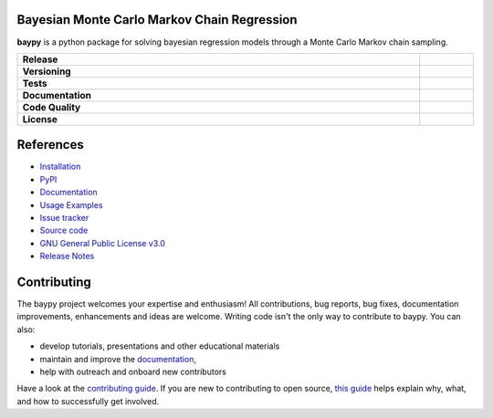 .. image:: https://github.com/AndreaBlengino/baypy/blob/master/docs/source/_static/logo.png?raw=true
   :alt: Logo

Bayesian Monte Carlo Markov Chain Regression
--------------------------------------------

**baypy** is a python package for solving bayesian regression models
through a Monte Carlo Markov chain sampling.

.. list-table::
   :stub-columns: 1
   :widths: auto
   :width: 100%

   * - Release
     - |pypi_release| |build|
   * - Versioning
     - |supported_python_versions| |semver| |dependencies|
   * - Tests
     - |linux_tests| |macos_tests| |windows_tests| |test_coverage|
   * - Documentation
     - |docs|
   * - Code Quality
     - |codefactor_grade| |codacy_grade| |issues|
   * - License
     - |license|

.. |pypi_release| image:: https://img.shields.io/pypi/v/baypy?label=release&color=blue
   :target: https://pypi.org/project/baypy/
   :alt: PyPI - Library Version

.. |build| image:: https://img.shields.io/github/actions/workflow/status/AndreaBlengino/baypy/release.yml.svg?logo=github
   :target: https://github.com/AndreaBlengino/baypy/actions/workflows/release.yml
   :alt: Package Build

.. |supported_python_versions| image:: https://img.shields.io/pypi/pyversions/baypy?logo=python&logoColor=gold
   :target: https://pypi.org/project/baypy/
   :alt: PyPI - Supported Python Versions

.. |semver| image:: https://img.shields.io/badge/semver-2.0.0-blue.svg
   :target: https://semver.org/

.. |dependencies| image:: https://dependency-dash.repo-helper.uk/github/AndreaBlengino/baypy/badge.svg
   :target: https://dependency-dash.repo-helper.uk/github/AndreaBlengino/baypy
   :alt: Dependencies Status

.. |linux_tests| image:: https://img.shields.io/github/actions/workflow/status/AndreaBlengino/baypy/linux_test.yml.svg?logo=linux&logoColor=white&label=Linux
   :target: https://github.com/AndreaBlengino/baypy/actions/workflows/linux_test.yml
   :alt: Linux Tests

.. |macos_tests| image:: https://img.shields.io/github/actions/workflow/status/AndreaBlengino/baypy/macos_test.yml.svg?logo=apple&label=macOS
   :target: https://github.com/AndreaBlengino/baypy/actions/workflows/macos_test.yml
   :alt: macOS Tests

.. |windows_tests| image:: https://img.shields.io/github/actions/workflow/status/AndreaBlengino/baypy/windows_test.yml.svg?logo=windows&label=Windows
   :target: https://github.com/AndreaBlengino/baypy/actions/workflows/windows_test.yml
   :alt: Windows Tests

.. |test_coverage| image:: https://img.shields.io/codecov/c/github/AndreaBlengino/baypy/master?logo=codecov
   :target: https://codecov.io/gh/AndreaBlengino/baypy
   :alt: Test Coverage

.. |docs| image:: https://img.shields.io/readthedocs/baypy/latest?logo=read%20the%20docs
   :target: https://baypy.readthedocs.io/en/latest/?badge=latest
   :alt: Documentation Build Status

.. |codefactor_grade| image:: https://img.shields.io/codefactor/grade/github/AndreaBlengino/baypy?logo=codefactor&label=CodeFactor
   :target: https://www.codefactor.io/repository/github/andreablengino/baypy
   :alt: CodeFactor Grade

.. |codacy_grade| image:: https://img.shields.io/codacy/grade/132c2f3d93344ae0934ea808bbf17f05?logo=codacy&label=Codacy
   :target: https://app.codacy.com/gh/AndreaBlengino/baypy/dashboard
   :alt: Codacy Grade

.. |issues| image:: https://img.shields.io/github/issues/AndreaBlengino/baypy?logo=github
   :target: https://github.com/AndreaBlengino/baypy/issues
   :alt: Open Issues

.. |license| image:: https://img.shields.io/badge/License-GPLv3-blue.svg
   :target: https://github.com/AndreaBlengino/baypy/blob/master/LICENSE
   :alt: License


References
----------

- `Installation <https://baypy.readthedocs.io/en/latest/installation.html>`_
- `PyPI <https://pypi.org/project/baypy>`_
- `Documentation <https://baypy.readthedocs.io/en/latest/?badge=latest>`_
- `Usage Examples <https://baypy.readthedocs.io/en/latest/examples/index.html>`_
- `Issue tracker <https://github.com/AndreaBlengino/baypy/issues>`_
- `Source code <https://github.com/AndreaBlengino/baypy/tree/master/baypy>`_
- `GNU General Public License v3.0 <https://github.com/AndreaBlengino/baypy/blob/master/LICENSE>`_
- `Release Notes <https://baypy.readthedocs.io/en/latest/release_notes/index.html>`_


Contributing
------------

The baypy project welcomes your expertise and enthusiasm!  
All contributions, bug reports, bug fixes, documentation improvements, 
enhancements and ideas are welcome.  
Writing code isn't the only way to contribute to baypy. You can also:

- develop tutorials, presentations and other educational materials
- maintain and improve the `documentation <https://baypy.readthedocs.io/en/latest/?badge=latest>`_,
- help with outreach and onboard new contributors

Have a look at the `contributing guide <https://github.com/AndreaBlengino/baypy/blob/master/.github/CONTRIBUTING.md>`_.
If you are new to contributing to open source, `this guide <https://opensource.guide/how-to-contribute/>`_ helps explain
why, what, and how to successfully get involved.
